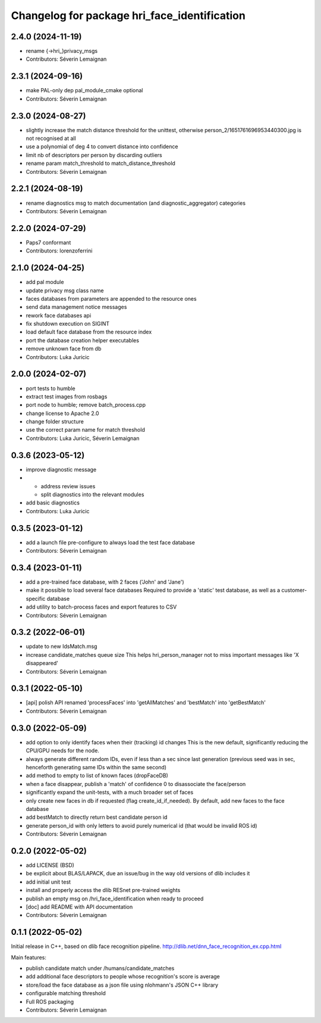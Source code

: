 ^^^^^^^^^^^^^^^^^^^^^^^^^^^^^^^^^^^^^^^^^^^^^
Changelog for package hri_face_identification
^^^^^^^^^^^^^^^^^^^^^^^^^^^^^^^^^^^^^^^^^^^^^

2.4.0 (2024-11-19)
------------------
* rename {->hri\_}privacy_msgs
* Contributors: Séverin Lemaignan

2.3.1 (2024-09-16)
------------------
* make PAL-only dep pal_module_cmake optional
* Contributors: Séverin Lemaignan

2.3.0 (2024-08-27)
------------------
* slightly increase the match distance threshold for the unittest, otherwise person_2/1651761696953440300.jpg is not recognised at all
* use a polynomial of deg 4 to convert distance into confidence
* limit nb of descriptors per person by discarding outliers
* rename param match_threshold to match_distance_threshold
* Contributors: Séverin Lemaignan

2.2.1 (2024-08-19)
------------------
* rename diagnostics msg to match documentation (and diagnostic_aggregator) categories
* Contributors: Séverin Lemaignan

2.2.0 (2024-07-29)
------------------
* Paps7 conformant
* Contributors: lorenzoferrini

2.1.0 (2024-04-25)
------------------
* add pal module
* update privacy msg class name
* faces databases from parameters are appended to the resource ones
* send data management notice messages
* rework face databases api
* fix shutdown execution on SIGINT
* load default face database from the resource index
* port the database creation helper executables
* remove unknown face from db
* Contributors: Luka Juricic

2.0.0 (2024-02-07)
------------------
* port tests to humble
* extract test images from rosbags
* port node to humble; remove batch_process.cpp
* change license to Apache 2.0
* change folder structure
* use the correct param name for match threshold
* Contributors: Luka Juricic, Séverin Lemaignan

0.3.6 (2023-05-12)
------------------
* improve diagnostic message
* - address review issues
  - split diagnostics into the relevant modules
* add basic diagnostics
* Contributors: Luka Juricic

0.3.5 (2023-01-12)
------------------
* add a launch file pre-configure to always load the test face database
* Contributors: Séverin Lemaignan

0.3.4 (2023-01-11)
------------------
* add a pre-trained face database, with 2 faces ('John' and 'Jane')
* make it possible to load several face databases
  Required to provide a 'static' test database, as well as a customer-specific database
* add utility to batch-process faces and export features to CSV
* Contributors: Séverin Lemaignan

0.3.2 (2022-06-01)
------------------
* update to new IdsMatch.msg
* increase candidate_matches queue size
  This helps hri_person_manager not to miss important messages like 'X disappeared'
* Contributors: Séverin Lemaignan

0.3.1 (2022-05-10)
------------------
* [api] polish API
  renamed 'processFaces' into 'getAllMatches' and 'bestMatch' into 'getBestMatch'
* Contributors: Séverin Lemaignan

0.3.0 (2022-05-09)
------------------
* add option to only identify faces when their (tracking) id changes
  This is the new default, significantly reducing the CPU/GPU needs for the node.
* always generate different random IDs, even if less than a sec since last generation
  (previous seed was in sec, henceforth generating same IDs within the same second)
* add method to empty to list of known faces (dropFaceDB)
* when a face disappear, publish a 'match' of confidence 0 to disassociate the face/person
* significantly expand the unit-tests, with a much broader set of faces
* only create new faces in db if requested (flag create_id_if_needed). By default, add new faces to the face database
* add bestMatch to directly return best candidate person id
* generate person_id with only letters to avoid purely numerical id (that would be invalid ROS id)
* Contributors: Séverin Lemaignan

0.2.0 (2022-05-02)
------------------
* add LICENSE (BSD) 
* be explicit about BLAS/LAPACK, due an issue/bug in the way old versions of dlib includes it
* add initial unit test
* install and properly access the dlib RESnet pre-trained weights
* publish an empty msg on /hri_face_identification when ready to proceed
* [doc] add README with API documentation
* Contributors: Séverin Lemaignan

0.1.1 (2022-05-02)
------------------

Initial release in C++, based on dlib face recognition pipeline.
http://dlib.net/dnn_face_recognition_ex.cpp.html

Main features:

* publish candidate match under /humans/candidate_matches
* add additional face descriptors to people whose recognition's score is average
* store/load the face database as a json file using nlohmann's JSON C++ library
* configurable matching threshold
* Full ROS packaging
* Contributors: Séverin Lemaignan
